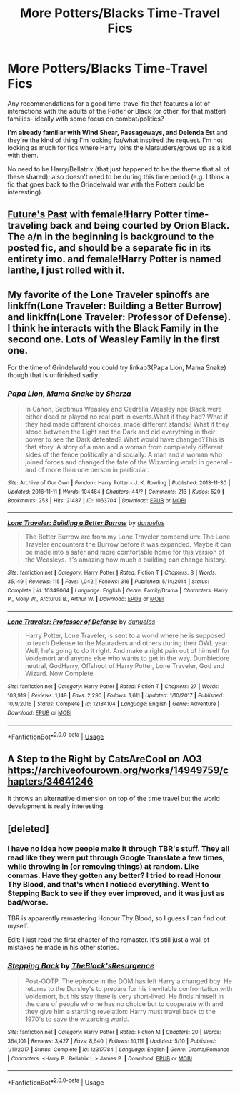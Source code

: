 #+TITLE: More Potters/Blacks Time-Travel Fics

* More Potters/Blacks Time-Travel Fics
:PROPERTIES:
:Author: Chemarimba
:Score: 4
:DateUnix: 1558809672.0
:DateShort: 2019-May-25
:FlairText: Request
:END:
Any recommendations for a good time-travel fic that features a lot of interactions with the adults of the Potter or Black (or other, for that matter) families- ideally with some focus on combat/politics?

*I'm already familiar with Wind Shear, Passageways, and Delenda Est* and they're the kind of thing I'm looking for/what inspired the request. I'm not looking as much for fics where Harry joins the Marauders/grows up as a kid with them.

No need to be Harry/Bellatrix (that just happened to be the theme that all of these shared); also doesn't need to be during this time period (e.g. I think a fic that goes back to the Grindelwald war with the Potters could be interesting).


** [[https://archiveofourown.org/works/6762790][Future's Past]] with female!Harry Potter time-traveling back and being courted by Orion Black. The a/n in the beginning is background to the posted fic, and should be a separate fic in its entirety imo. and female!Harry Potter is named Ianthe, I just rolled with it.
:PROPERTIES:
:Author: lenwinters
:Score: 2
:DateUnix: 1558818425.0
:DateShort: 2019-May-26
:END:


** My favorite of the Lone Traveler spinoffs are linkffn(Lone Traveler: Building a Better Burrow) and linkffn(Lone Traveler: Professor of Defense). I think he interacts with the Black Family in the second one. Lots of Weasley Family in the first one.

For the time of Grindelwald you could try linkao3(Papa Lion, Mama Snake) though that is unfinished sadly.
:PROPERTIES:
:Author: IamProudofthefish
:Score: 1
:DateUnix: 1558822361.0
:DateShort: 2019-May-26
:END:

*** [[https://archiveofourown.org/works/1063704][*/Papa Lion, Mama Snake/*]] by [[https://www.archiveofourown.org/users/Sherza/pseuds/Sherza][/Sherza/]]

#+begin_quote
  In Canon, Septimus Weasley and Cedrella Weasley nee Black were either dead or played no real part in events.What if they had? What if they had made different choices, made different stands? What if they stood between the Light and the Dark and did everything in their power to see the Dark defeated? What would have changed?This is that story. A story of a man and a woman from completely different sides of the fence politically and socially. A man and a woman who joined forces and changed the fate of the Wizarding world in general - and of more than one person in particular.
#+end_quote

^{/Site/:} ^{Archive} ^{of} ^{Our} ^{Own} ^{*|*} ^{/Fandom/:} ^{Harry} ^{Potter} ^{-} ^{J.} ^{K.} ^{Rowling} ^{*|*} ^{/Published/:} ^{2013-11-30} ^{*|*} ^{/Updated/:} ^{2016-11-11} ^{*|*} ^{/Words/:} ^{104484} ^{*|*} ^{/Chapters/:} ^{44/?} ^{*|*} ^{/Comments/:} ^{213} ^{*|*} ^{/Kudos/:} ^{520} ^{*|*} ^{/Bookmarks/:} ^{253} ^{*|*} ^{/Hits/:} ^{21487} ^{*|*} ^{/ID/:} ^{1063704} ^{*|*} ^{/Download/:} ^{[[https://archiveofourown.org/downloads/1063704/Papa%20Lion%20Mama%20Snake.epub?updated_at=1535211704][EPUB]]} ^{or} ^{[[https://archiveofourown.org/downloads/1063704/Papa%20Lion%20Mama%20Snake.mobi?updated_at=1535211704][MOBI]]}

--------------

[[https://www.fanfiction.net/s/10349064/1/][*/Lone Traveler: Building a Better Burrow/*]] by [[https://www.fanfiction.net/u/2198557/dunuelos][/dunuelos/]]

#+begin_quote
  The Better Burrow arc from my Lone Traveler compendium: The Lone Traveler encounters the Burrow before it was expanded. Maybe it can be made into a safer and more comfortable home for this version of the Weasleys. It's amazing how much a building can change history.
#+end_quote

^{/Site/:} ^{fanfiction.net} ^{*|*} ^{/Category/:} ^{Harry} ^{Potter} ^{*|*} ^{/Rated/:} ^{Fiction} ^{T} ^{*|*} ^{/Chapters/:} ^{8} ^{*|*} ^{/Words/:} ^{35,149} ^{*|*} ^{/Reviews/:} ^{115} ^{*|*} ^{/Favs/:} ^{1,042} ^{*|*} ^{/Follows/:} ^{316} ^{*|*} ^{/Published/:} ^{5/14/2014} ^{*|*} ^{/Status/:} ^{Complete} ^{*|*} ^{/id/:} ^{10349064} ^{*|*} ^{/Language/:} ^{English} ^{*|*} ^{/Genre/:} ^{Family/Drama} ^{*|*} ^{/Characters/:} ^{Harry} ^{P.,} ^{Molly} ^{W.,} ^{Arcturus} ^{B.,} ^{Arthur} ^{W.} ^{*|*} ^{/Download/:} ^{[[http://www.ff2ebook.com/old/ffn-bot/index.php?id=10349064&source=ff&filetype=epub][EPUB]]} ^{or} ^{[[http://www.ff2ebook.com/old/ffn-bot/index.php?id=10349064&source=ff&filetype=mobi][MOBI]]}

--------------

[[https://www.fanfiction.net/s/12184104/1/][*/Lone Traveler: Professor of Defense/*]] by [[https://www.fanfiction.net/u/2198557/dunuelos][/dunuelos/]]

#+begin_quote
  Harry Potter, Lone Traveler, is sent to a world where he is supposed to teach Defense to the Mauraders and others during their OWL year. Well, he's going to do it right. And make a right pain out of himself for Voldemort and anyone else who wants to get in the way. Dumbledore neutral, GodHarry, Offshoot of Harry Potter, Lone Traveler, God and Wizard. Now Complete.
#+end_quote

^{/Site/:} ^{fanfiction.net} ^{*|*} ^{/Category/:} ^{Harry} ^{Potter} ^{*|*} ^{/Rated/:} ^{Fiction} ^{T} ^{*|*} ^{/Chapters/:} ^{27} ^{*|*} ^{/Words/:} ^{103,919} ^{*|*} ^{/Reviews/:} ^{1,149} ^{*|*} ^{/Favs/:} ^{2,290} ^{*|*} ^{/Follows/:} ^{1,611} ^{*|*} ^{/Updated/:} ^{1/10/2017} ^{*|*} ^{/Published/:} ^{10/9/2016} ^{*|*} ^{/Status/:} ^{Complete} ^{*|*} ^{/id/:} ^{12184104} ^{*|*} ^{/Language/:} ^{English} ^{*|*} ^{/Genre/:} ^{Adventure} ^{*|*} ^{/Download/:} ^{[[http://www.ff2ebook.com/old/ffn-bot/index.php?id=12184104&source=ff&filetype=epub][EPUB]]} ^{or} ^{[[http://www.ff2ebook.com/old/ffn-bot/index.php?id=12184104&source=ff&filetype=mobi][MOBI]]}

--------------

*FanfictionBot*^{2.0.0-beta} | [[https://github.com/tusing/reddit-ffn-bot/wiki/Usage][Usage]]
:PROPERTIES:
:Author: FanfictionBot
:Score: 1
:DateUnix: 1558822398.0
:DateShort: 2019-May-26
:END:


** A Step to the Right by CatsAreCool on AO3 [[https://archiveofourown.org/works/14949759/chapters/34641246]]

It throws an alternative dimension on top of the time travel but the world development is really interesting.
:PROPERTIES:
:Author: 1justleavemealonepls
:Score: 1
:DateUnix: 1558854442.0
:DateShort: 2019-May-26
:END:


** [deleted]
:PROPERTIES:
:Score: 1
:DateUnix: 1558810733.0
:DateShort: 2019-May-25
:END:

*** I have no idea how people make it through TBR's stuff. They all read like they were put through Google Translate a few times, while throwing in (or removing things) at random. Like commas. Have they gotten any better? I tried to read Honour Thy Blood, and that's when I noticed everything. Went to Stepping Back to see if they ever improved, and it was just as bad/worse.

TBR is apparently remastering Honour Thy Blood, so I guess I can find out myself.

Edit: I just read the first chapter of the remaster. It's still just a wall of mistakes he made in his other stories.
:PROPERTIES:
:Author: themegaweirdthrow
:Score: 3
:DateUnix: 1558811784.0
:DateShort: 2019-May-25
:END:


*** [[https://www.fanfiction.net/s/12317784/1/][*/Stepping Back/*]] by [[https://www.fanfiction.net/u/8024050/TheBlack-sResurgence][/TheBlack'sResurgence/]]

#+begin_quote
  Post-OOTP. The episode in the DOM has left Harry a changed boy. He returns to the Dursley's to prepare for his inevitable confrontation with Voldemort, but his stay there is very short-lived. He finds himself in the care of people who he has no choice but to cooperate with and they give him a startling revelation: Harry must travel back to the 1970's to save the wizarding world.
#+end_quote

^{/Site/:} ^{fanfiction.net} ^{*|*} ^{/Category/:} ^{Harry} ^{Potter} ^{*|*} ^{/Rated/:} ^{Fiction} ^{M} ^{*|*} ^{/Chapters/:} ^{20} ^{*|*} ^{/Words/:} ^{364,101} ^{*|*} ^{/Reviews/:} ^{3,427} ^{*|*} ^{/Favs/:} ^{8,640} ^{*|*} ^{/Follows/:} ^{10,119} ^{*|*} ^{/Updated/:} ^{5/10} ^{*|*} ^{/Published/:} ^{1/11/2017} ^{*|*} ^{/Status/:} ^{Complete} ^{*|*} ^{/id/:} ^{12317784} ^{*|*} ^{/Language/:} ^{English} ^{*|*} ^{/Genre/:} ^{Drama/Romance} ^{*|*} ^{/Characters/:} ^{<Harry} ^{P.,} ^{Bellatrix} ^{L.>} ^{James} ^{P.} ^{*|*} ^{/Download/:} ^{[[http://www.ff2ebook.com/old/ffn-bot/index.php?id=12317784&source=ff&filetype=epub][EPUB]]} ^{or} ^{[[http://www.ff2ebook.com/old/ffn-bot/index.php?id=12317784&source=ff&filetype=mobi][MOBI]]}

--------------

*FanfictionBot*^{2.0.0-beta} | [[https://github.com/tusing/reddit-ffn-bot/wiki/Usage][Usage]]
:PROPERTIES:
:Author: FanfictionBot
:Score: 1
:DateUnix: 1558810782.0
:DateShort: 2019-May-25
:END:
